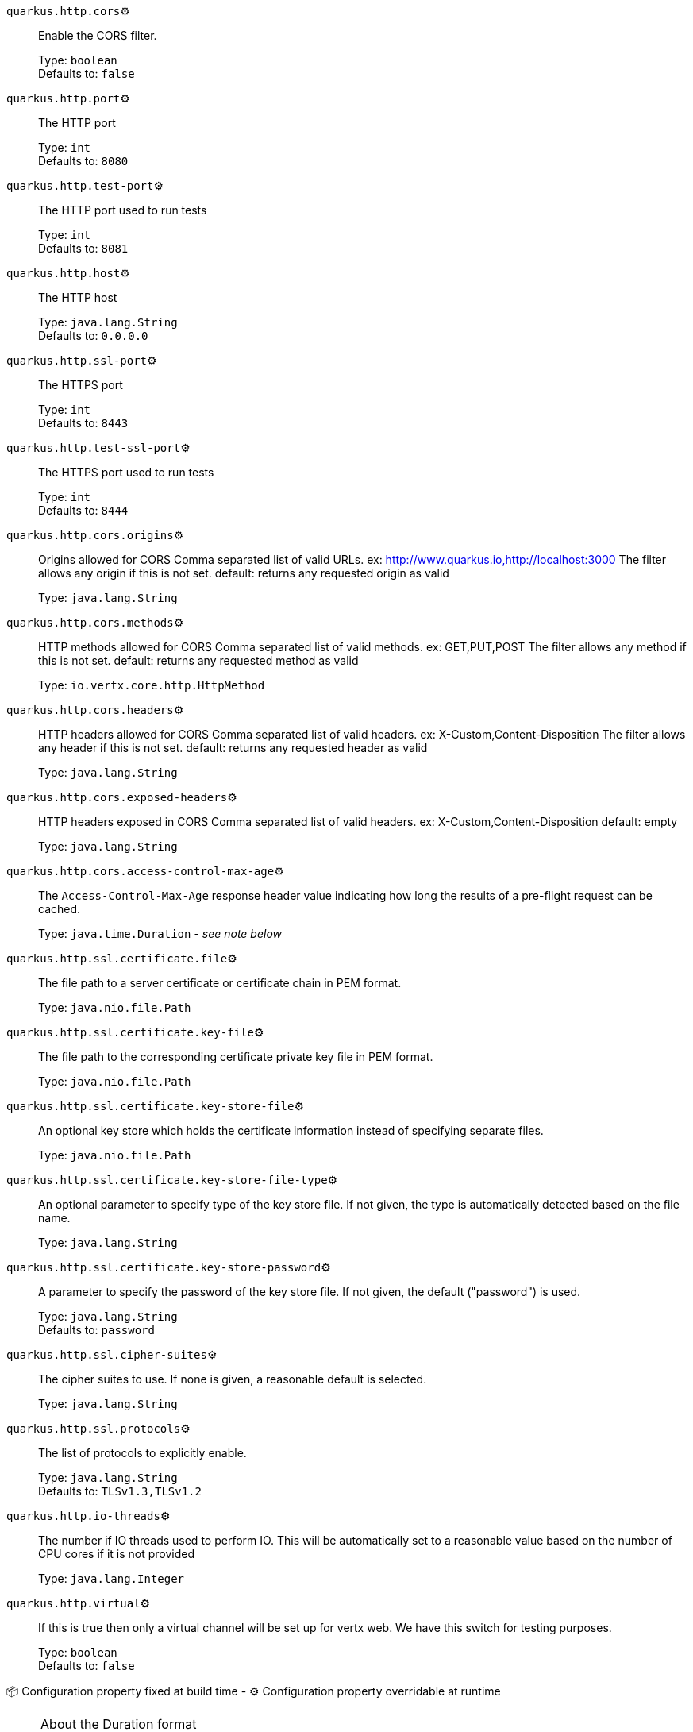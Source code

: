 
`quarkus.http.cors`⚙️:: Enable the CORS filter.
+
Type: `boolean` +
Defaults to: `false` +



`quarkus.http.port`⚙️:: The HTTP port
+
Type: `int` +
Defaults to: `8080` +



`quarkus.http.test-port`⚙️:: The HTTP port used to run tests
+
Type: `int` +
Defaults to: `8081` +



`quarkus.http.host`⚙️:: The HTTP host
+
Type: `java.lang.String` +
Defaults to: `0.0.0.0` +



`quarkus.http.ssl-port`⚙️:: The HTTPS port
+
Type: `int` +
Defaults to: `8443` +



`quarkus.http.test-ssl-port`⚙️:: The HTTPS port used to run tests
+
Type: `int` +
Defaults to: `8444` +



`quarkus.http.cors.origins`⚙️:: Origins allowed for CORS Comma separated list of valid URLs. ex: http://www.quarkus.io,http://localhost:3000 The filter allows any origin if this is not set. default: returns any requested origin as valid
+
Type: `java.lang.String` +



`quarkus.http.cors.methods`⚙️:: HTTP methods allowed for CORS Comma separated list of valid methods. ex: GET,PUT,POST The filter allows any method if this is not set. default: returns any requested method as valid
+
Type: `io.vertx.core.http.HttpMethod` +



`quarkus.http.cors.headers`⚙️:: HTTP headers allowed for CORS Comma separated list of valid headers. ex: X-Custom,Content-Disposition The filter allows any header if this is not set. default: returns any requested header as valid
+
Type: `java.lang.String` +



`quarkus.http.cors.exposed-headers`⚙️:: HTTP headers exposed in CORS Comma separated list of valid headers. ex: X-Custom,Content-Disposition default: empty
+
Type: `java.lang.String` +



`quarkus.http.cors.access-control-max-age`⚙️:: The `Access-Control-Max-Age` response header value indicating how long the results of a pre-flight request can be cached.
+
Type: `java.time.Duration` - _see note below_ +



`quarkus.http.ssl.certificate.file`⚙️:: The file path to a server certificate or certificate chain in PEM format.
+
Type: `java.nio.file.Path` +



`quarkus.http.ssl.certificate.key-file`⚙️:: The file path to the corresponding certificate private key file in PEM format.
+
Type: `java.nio.file.Path` +



`quarkus.http.ssl.certificate.key-store-file`⚙️:: An optional key store which holds the certificate information instead of specifying separate files.
+
Type: `java.nio.file.Path` +



`quarkus.http.ssl.certificate.key-store-file-type`⚙️:: An optional parameter to specify type of the key store file. If not given, the type is automatically detected based on the file name.
+
Type: `java.lang.String` +



`quarkus.http.ssl.certificate.key-store-password`⚙️:: A parameter to specify the password of the key store file. If not given, the default ("password") is used.
+
Type: `java.lang.String` +
Defaults to: `password` +



`quarkus.http.ssl.cipher-suites`⚙️:: The cipher suites to use. If none is given, a reasonable default is selected.
+
Type: `java.lang.String` +



`quarkus.http.ssl.protocols`⚙️:: The list of protocols to explicitly enable.
+
Type: `java.lang.String` +
Defaults to: `TLSv1.3,TLSv1.2` +



`quarkus.http.io-threads`⚙️:: The number if IO threads used to perform IO. This will be automatically set to a reasonable value based on the number of CPU cores if it is not provided
+
Type: `java.lang.Integer` +



`quarkus.http.virtual`⚙️:: If this is true then only a virtual channel will be set up for vertx web. We have this switch for testing purposes.
+
Type: `boolean` +
Defaults to: `false` +



📦 Configuration property fixed at build time - ⚙️️ Configuration property overridable at runtime 


[NOTE]
.About the Duration format
====
The format for durations uses the standard `java.time.Duration` format.
You can learn more about it in the link:https://docs.oracle.com/javase/8/docs/api/java/time/Duration.html#parse-java.lang.CharSequence-[Duration#parse() javadoc].

You can also provide duration values starting with a number.
In this case, if the value consists only of a number, the converter treats the value as seconds.
Otherwise, `PT` is implicitly appended to the value to obtain a standard `java.time.Duration` format.
====
